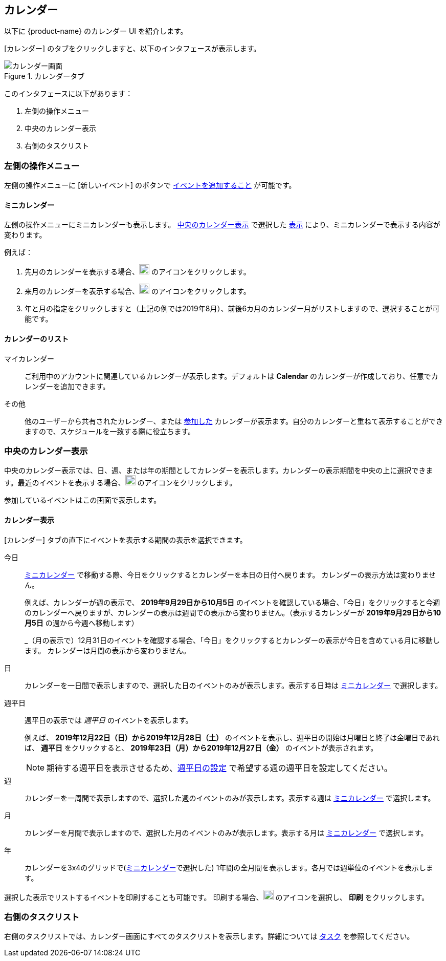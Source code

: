== カレンダー
以下に {product-name} のカレンダー UI を紹介します。

[カレンダー] のタブをクリックしますと、以下のインタフェースが表示します。

.カレンダータブ
image::screenshots/calendar-window-blank.png[カレンダー画面]

このインタフェースに以下があります：

. 左側の操作メニュー
. 中央のカレンダー表示
. 右側のタスクリスト

=== 左側の操作メニュー
// .カレンダーの左側の操作メニュー
// image::screenshots/calendar/calendar-window-leftPane.png[カレンダーの左側の操作メニュー]

左側の操作メニューに [新しいイベント] のボタンで <<calendar-manage-events.adoc#_schedule_an_event, イベントを追加すること>> が可能です。

==== ミニカレンダー

左側の操作メニューにミニカレンダーも表示します。
<<_中央のカレンダー表示>> で選択した <<カレンダー表示, 表示>> により、ミニカレンダーで表示する内容が変わります。

例えば：

. 先月のカレンダーを表示する場合、image:graphics/chevron-left.svg[chevron pointing left icon, width=20] のアイコンをクリックします。
. 来月のカレンダーを表示する場合、image:graphics/chevron-right.svg[chevron pointing right icon, width=20] のアイコンをクリックします。
. 年と月の指定をクリックしますと（上記の例では2019年8月）、前後6カ月のカレンダー月がリストしますので、選択することが可能です。

==== カレンダーのリスト

マイカレンダー:: ご利用中のアカウントに関連しているカレンダーが表示します。デフォルトは *Calendar* のカレンダーが作成しており、任意でカレンダーを追加できます。
その他:: 他のユーザーから共有されたカレンダー、または <<calendar-manage-calendars.adoc#_subscribe_to_a_calendar, 参加した>> カレンダーが表示ます。自分のカレンダーと重ねて表示することができますので、スケジュールを一致する際に役立ちます。
// 休日:: 参加可能の <<calendar-manage-calendars.adoc#_add_calendars, 国ごとの休日カレンダー>> です。

=== 中央のカレンダー表示
中央のカレンダー表示では、日、週、または年の期間としてカレンダーを表示します。カレンダーの表示期間を中央の上に選択できます。最近のイベントを表示する場合、image:graphics/refresh.svg[refresh icon, width=20] のアイコンをクリックします。

参加しているイベントはこの画面で表示します。

==== カレンダー表示
[カレンダー] タブの直下にイベントを表示する期間の表示を選択できます。

今日:: <<Mini Calendar, ミニカレンダー>> で移動する際、今日をクリックするとカレンダーを本日の日付へ戻ります。
カレンダーの表示方法は変わりません。
+
例えば、カレンダーが週の表示で、 *2019年9月29日から10月5日* のイベントを確認している場合、「今日」をクリックすると今週のカレンダーへ戻りますが、カレンダーの表示は週間での表示から変わりません。（表示するカレンダーが *2019年9月29日から10月5日* の週から今週へ移動します）
+
_（月の表示で）12月31日のイベントを確認する場合、「今日」をクリックするとカレンダーの表示が今日を含めている月に移動します。
カレンダーは月間の表示から変わりません。

日:: カレンダーを一日間で表示しますので、選択した日のイベントのみが表示します。表示する日時は <<Mini Calendar, ミニカレンダー>> で選択します。

週平日:: 週平日の表示では _週平日_ のイベントを表示します。
+
例えば、 *2019年12月22日（日）から2019年12月28日（土）* のイベントを表示し、週平日の開始は月曜日と終了は金曜日であれば、 *週平日* をクリックすると、 *2019年23日（月）から2019年12月27日（金）* のイベントが表示されます。
+
[NOTE]
期待する週平日を表示させるため、<<settings-otheroptions.adoc#_general_calendar_settings, 週平日の設定>> で希望する週の週平日を設定してください。

週:: カレンダーを一周間で表示しますので、選択した週のイベントのみが表示します。表示する週は <<Mini Calendar, ミニカレンダー>> で選択します。

月:: カレンダーを月間で表示しますので、選択した月のイベントのみが表示します。表示する月は <<Mini Calendar, ミニカレンダー>> で選択します。

年:: カレンダーを3x4のグリッドで(<<Mini Calendar, ミニカレンダー>>で選択した) 1年間の全月間を表示します。各月では週単位のイベントを表示します。

選択した表示でリストするイベントを印刷することも可能です。
印刷する場合、image:graphics/ellipsis-h.svg[3 dots menu icon, width=20] のアイコンを選択し、 *印刷* をクリックします。

=== 右側のタスクリスト

右側のタスクリストでは、カレンダー画面にすべてのタスクリストを表示します。詳細については <<calendar-tasks.adoc#_tasks, タスク>> を参照してください。
